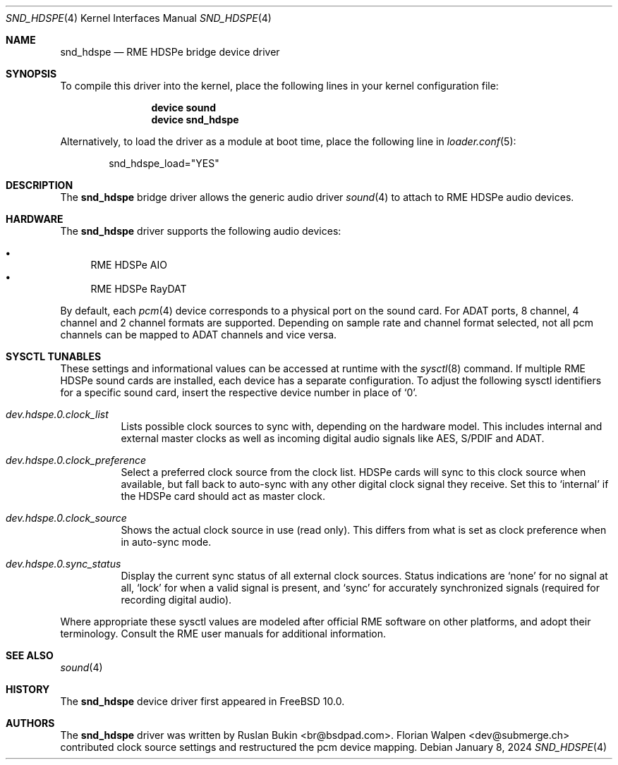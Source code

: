 .\" Copyright (c) 2012 Ruslan Bukin <br@bsdpad.com>
.\" All rights reserved.
.\"
.\" Redistribution and use in source and binary forms, with or without
.\" modification, are permitted provided that the following conditions
.\" are met:
.\" 1. Redistributions of source code must retain the above copyright
.\"    notice, this list of conditions and the following disclaimer.
.\" 2. Redistributions in binary form must reproduce the above copyright
.\"    notice, this list of conditions and the following disclaimer in the
.\"    documentation and/or other materials provided with the distribution.
.\"
.\" THIS SOFTWARE IS PROVIDED BY THE AUTHOR AND CONTRIBUTORS ``AS IS'' AND
.\" ANY EXPRESS OR IMPLIED WARRANTIES, INCLUDING, BUT NOT LIMITED TO, THE
.\" IMPLIED WARRANTIES OF MERCHANTABILITY AND FITNESS FOR A PARTICULAR PURPOSE
.\" ARE DISCLAIMED.  IN NO EVENT SHALL THE AUTHOR OR CONTRIBUTORS BE LIABLE
.\" FOR ANY DIRECT, INDIRECT, INCIDENTAL, SPECIAL, EXEMPLARY, OR CONSEQUENTIAL
.\" DAMAGES (INCLUDING, BUT NOT LIMITED TO, PROCUREMENT OF SUBSTITUTE GOODS
.\" OR SERVICES; LOSS OF USE, DATA, OR PROFITS; OR BUSINESS INTERRUPTION)
.\" HOWEVER CAUSED AND ON ANY THEORY OF LIABILITY, WHETHER IN CONTRACT, STRICT
.\" LIABILITY, OR TORT (INCLUDING NEGLIGENCE OR OTHERWISE) ARISING IN ANY WAY
.\" OUT OF THE USE OF THIS SOFTWARE, EVEN IF ADVISED OF THE POSSIBILITY OF
.\" SUCH DAMAGE.
.\"
.Dd January 8, 2024
.Dt SND_HDSPE 4
.Os
.Sh NAME
.Nm snd_hdspe
.Nd "RME HDSPe bridge device driver"
.Sh SYNOPSIS
To compile this driver into the kernel, place the following lines in your
kernel configuration file:
.Bd -ragged -offset indent
.Cd "device sound"
.Cd "device snd_hdspe"
.Ed
.Pp
Alternatively, to load the driver as a module at boot time, place the
following line in
.Xr loader.conf 5 :
.Bd -literal -offset indent
snd_hdspe_load="YES"
.Ed
.Sh DESCRIPTION
The
.Nm
bridge driver allows the generic audio driver
.Xr sound 4
to attach to RME HDSPe audio devices.
.Sh HARDWARE
The
.Nm
driver supports the following audio devices:
.Pp
.Bl -bullet -compact
.It
RME HDSPe AIO
.It
RME HDSPe RayDAT
.El
.Pp
By default, each
.Xr pcm 4
device corresponds to a physical port on the sound card.
For ADAT ports, 8 channel, 4 channel and 2 channel formats are supported.
Depending on sample rate and channel format selected, not all pcm channels can
be mapped to ADAT channels and vice versa.
.Sh SYSCTL TUNABLES
These settings and informational values can be accessed at runtime with the
.Xr sysctl 8
command.
If multiple RME HDSPe sound cards are installed, each device has a separate
configuration.
To adjust the following sysctl identifiers for a specific sound card, insert
the respective device number in place of
.Ql 0 .
.Bl -tag -width indent
.It Va dev.hdspe.0.clock_list
Lists possible clock sources to sync with, depending on the hardware model.
This includes internal and external master clocks as well as incoming digital
audio signals like AES, S/PDIF and ADAT.
.It Va dev.hdspe.0.clock_preference
Select a preferred clock source from the clock list.
HDSPe cards will sync to this clock source when available, but fall back to
auto-sync with any other digital clock signal they receive.
Set this to
.Ql internal
if the HDSPe card should act as master clock.
.It Va dev.hdspe.0.clock_source
Shows the actual clock source in use (read only).
This differs from what is set as clock preference when in auto-sync mode.
.It Va dev.hdspe.0.sync_status
Display the current sync status of all external clock sources.
Status indications are
.Ql none
for no signal at all,
.Ql lock
for when a valid signal is present, and
.Ql sync
for accurately synchronized signals (required for recording digital
audio).
.El
.Pp
Where appropriate these sysctl values are modeled after official RME software on
other platforms, and adopt their terminology.
Consult the RME user manuals for additional information.
.Sh SEE ALSO
.Xr sound 4
.Sh HISTORY
The
.Nm
device driver first appeared in
.Fx 10.0 .
.Sh AUTHORS
.An -nosplit
The
.Nm
driver was written by
.An Ruslan Bukin <br@bsdpad.com> .
.An Florian Walpen <dev@submerge.ch>
contributed clock source settings and restructured the pcm device mapping.
